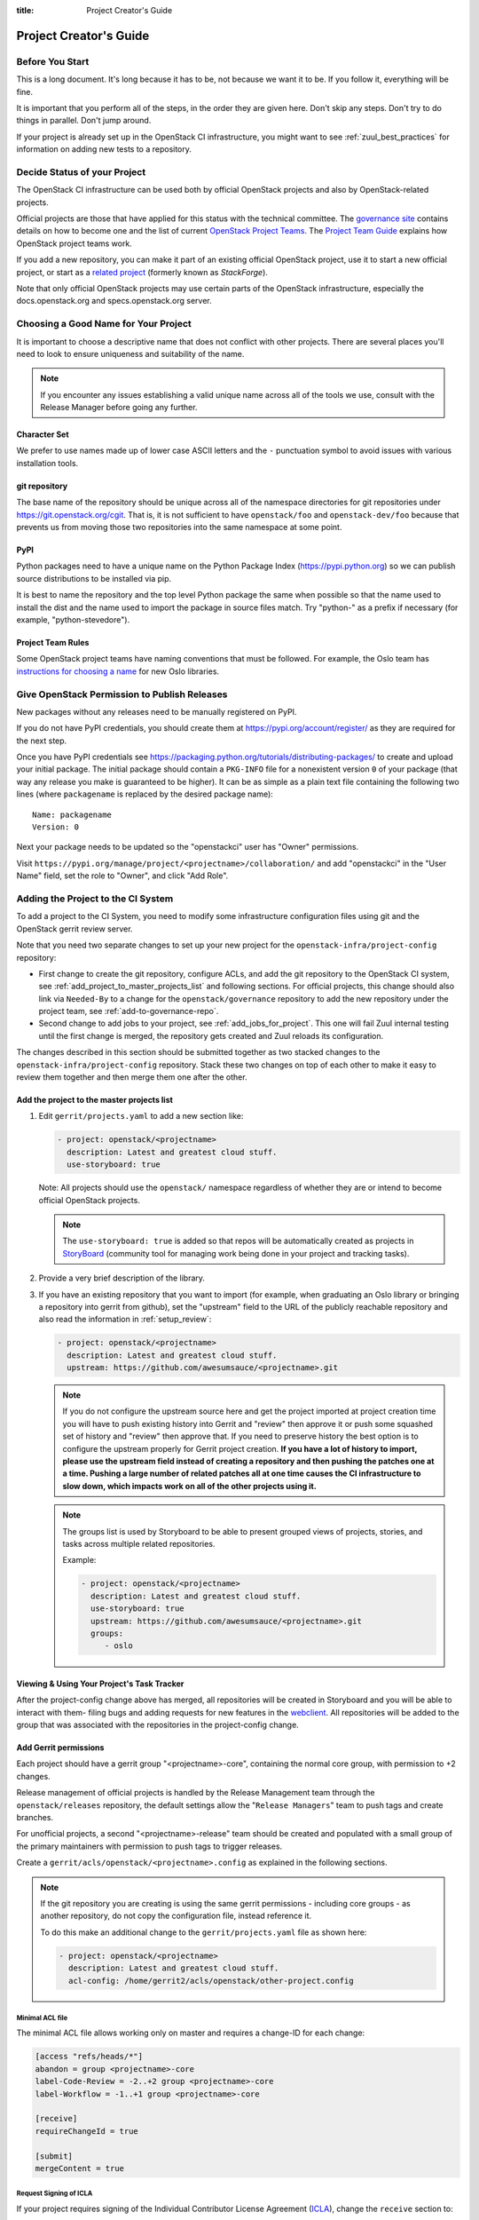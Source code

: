 :title: Project Creator's Guide

========================
 Project Creator's Guide
========================

Before You Start
================

This is a long document. It's long because it has to be, not because
we want it to be. If you follow it, everything will be fine.

It is important that you perform all of the steps, in the order they
are given here. Don't skip any steps. Don't try to do things in
parallel. Don't jump around.

If your project is already set up in the OpenStack CI infrastructure,
you might want to see :ref:`zuul_best_practices` for information on
adding new tests to a repository.

Decide Status of your Project
=============================

The OpenStack CI infrastructure can be used both by official OpenStack
projects and also by OpenStack-related projects.

Official projects are those that have applied for this status with the
technical committee. The `governance site`_ contains details on how
to become one and the list of current `OpenStack Project Teams`_. The
`Project Team Guide`_ explains how OpenStack project teams work.

If you add a new repository, you can make it part of an existing
official OpenStack project, use it to start a new official project, or
start as a `related project`_ (formerly known as *StackForge*).

Note that only official OpenStack projects may use certain parts of
the OpenStack infrastructure, especially the docs.openstack.org and
specs.openstack.org server.

.. _governance site: https://governance.openstack.org
.. _OpenStack Project Teams: https://governance.openstack.org/reference/projects/index.html
.. _Project Team Guide: https://docs.openstack.org/project-team-guide/
.. _related project: https://docs.openstack.org/infra/system-config/unofficial_project_hosting.html

Choosing a Good Name for Your Project
=====================================

It is important to choose a descriptive name that does not conflict
with other projects. There are several places you'll need to look to
ensure uniqueness and suitability of the name.

.. note::

   If you encounter any issues establishing a valid unique name across
   all of the tools we use, consult with the Release Manager before
   going any further.

Character Set
-------------

We prefer to use names made up of lower case ASCII letters and the
``-`` punctuation symbol to avoid issues with various installation
tools.

git repository
--------------

The base name of the repository should be unique across all of the
namespace directories for git repositories under
https://git.openstack.org/cgit.  That is, it is not sufficient to have
``openstack/foo`` and ``openstack-dev/foo`` because that prevents us
from moving those two repositories into the same namespace at some
point.

PyPI
----

Python packages need to have a unique name on the Python Package
Index (https://pypi.python.org) so we can publish source
distributions to be installed via pip.

It is best to name the repository and the top level Python package
the same when possible so that the name used to install the dist and
the name used to import the package in source files match. Try
"python-" as a prefix if necessary (for example,
"python-stevedore").

Project Team Rules
------------------

Some OpenStack project teams have naming conventions that must be
followed. For example, the Oslo team has `instructions for choosing a
name`_ for new Oslo libraries.

.. _instructions for choosing a name: https://wiki.openstack.org/wiki/Oslo/CreatingANewLibrary#Choosing_a_Name

.. _register-pypi:

Give OpenStack Permission to Publish Releases
=============================================

New packages without any releases need to be manually registered on
PyPI.

If you do not have PyPI credentials, you should create them at
https://pypi.org/account/register/ as they are
required for the next step.

Once you have PyPI credentials see
https://packaging.python.org/tutorials/distributing-packages/
to create and upload your initial package. The initial package should
contain a ``PKG-INFO`` file for a nonexistent version ``0`` of your
package (that way any release you make is guaranteed to be higher).
It can be as simple as a plain text file containing the following
two lines (where ``packagename`` is replaced by the desired package
name)::

  Name: packagename
  Version: 0

Next your package needs to be updated so the "openstackci" user has
"Owner" permissions.

Visit
``https://pypi.org/manage/project/<projectname>/collaboration/``
and add "openstackci" in the "User Name" field, set the role to "Owner",
and click "Add Role".

.. image:: images/pypi-role-maintenance.png
   :height: 476
   :width: 800

Adding the Project to the CI System
===================================

To add a project to the CI System, you need to modify some
infrastructure configuration files using git and the OpenStack gerrit
review server.

Note that you need two separate changes to set up your new project
for the ``openstack-infra/project-config`` repository:

* First change to create the git repository, configure ACLs, and add
  the git repository to the OpenStack CI system, see
  :ref:`add_project_to_master_projects_list` and following sections.
  For official projects, this change should also link via
  ``Needed-By`` to a change for the ``openstack/governance``
  repository to add the new repository under the project team, see
  :ref:`add-to-governance-repo`.
* Second change to add jobs to your project, see
  :ref:`add_jobs_for_project`. This one will fail Zuul internal
  testing until the first change is merged, the repository gets
  created and Zuul reloads its configuration.

The changes described in this section should be submitted together as
two stacked changes to the ``openstack-infra/project-config``
repository. Stack these two changes on top of each other to make it
easy to review them together and then merge them one after the other.

.. _add_project_to_master_projects_list:

Add the project to the master projects list
-------------------------------------------

#. Edit ``gerrit/projects.yaml`` to add a new section like:

   .. code-block:: yaml

     - project: openstack/<projectname>
       description: Latest and greatest cloud stuff.
       use-storyboard: true

   Note: All projects should use the ``openstack/`` namespace
   regardless of whether they are or intend to become official
   OpenStack projects.

   .. note::
      The ``use-storyboard: true`` is added so that repos will be automatically
      created as projects in `StoryBoard <https://docs.openstack.org/infra/storyboard/>`_
      (community tool for managing work being done in your project and tracking tasks).

#. Provide a very brief description of the library.

#. If you have an existing repository that you want to import (for
   example, when graduating an Oslo library or bringing a repository
   into gerrit from github), set the "upstream" field to the URL of
   the publicly reachable repository and also read the information
   in :ref:`setup_review`:

   .. code-block:: yaml

     - project: openstack/<projectname>
       description: Latest and greatest cloud stuff.
       upstream: https://github.com/awesumsauce/<projectname>.git

   .. note::

      If you do not configure the upstream source here and get the project
      imported at project creation time you will have to push existing
      history into Gerrit and "review" then approve it or push some squashed
      set of history and "review" then approve that. If you need to preserve
      history the best option is to configure the upstream properly for
      Gerrit project creation. **If you have a lot of history to import,
      please use the upstream field instead of creating a repository and then
      pushing the patches one at a time. Pushing a large number of related patches
      all at one time causes the CI infrastructure to slow down, which impacts
      work on all of the other projects using it.**

   .. note::

      The groups list is used by Storyboard to be able to present grouped
      views of projects, stories, and tasks across multiple related repositories.

      Example:

      .. code-block:: yaml

        - project: openstack/<projectname>
          description: Latest and greatest cloud stuff.
          use-storyboard: true
          upstream: https://github.com/awesumsauce/<projectname>.git
          groups:
             - oslo

.. _add-gerrit-permissions:

Viewing & Using Your Project's Task Tracker
-------------------------------------------

After the project-config change above has merged, all repositories will be created in
Storyboard and you will be able to interact with them- filing bugs and adding requests
for new features in the `webclient <https://https://storyboard.openstack.org/>`_. All
repositories will be added to the group that was associated with the repositories in
the project-config change.

Add Gerrit permissions
----------------------

Each project should have a gerrit group "<projectname>-core",
containing the normal core group, with permission to
+2 changes.

Release management of official projects is handled by the Release
Management team through the ``openstack/releases`` repository, the
default settings allow the "``Release Managers``" team to push tags
and create branches.

For unofficial projects, a second "<projectname>-release" team should
be created and populated with a small group of the primary maintainers
with permission to push tags to trigger releases.

Create a ``gerrit/acls/openstack/<projectname>.config`` as
explained in the following sections.

.. note::

   If the git repository you are creating is using the same gerrit
   permissions - including core groups - as another repository, do
   not copy the configuration file, instead reference it.

   To do this make an additional change to the
   ``gerrit/projects.yaml`` file as shown here:

   .. code-block:: yaml

     - project: openstack/<projectname>
       description: Latest and greatest cloud stuff.
       acl-config: /home/gerrit2/acls/openstack/other-project.config


Minimal ACL file
~~~~~~~~~~~~~~~~

The minimal ACL file allows working only on master and requires a
change-ID for each change:

.. code-block:: ini

  [access "refs/heads/*"]
  abandon = group <projectname>-core
  label-Code-Review = -2..+2 group <projectname>-core
  label-Workflow = -1..+1 group <projectname>-core

  [receive]
  requireChangeId = true

  [submit]
  mergeContent = true

Request Signing of ICLA
~~~~~~~~~~~~~~~~~~~~~~~

If your project requires signing of the Individual Contributor
License Agreement (`ICLA
<https://review.openstack.org/static/cla.html>`_), change the
``receive`` section to:

.. code-block:: ini

  [receive]
  requireChangeId = true
  requireContributorAgreement = true

Note that this is mandatory for all official OpenStack projects and
should also be set for projects that want to become official.

Creation of Tags
~~~~~~~~~~~~~~~~

For unofficial projects, you can allow the project-specific release
team to create tags by adding a new section containing:

.. code-block:: ini

  [access "refs/tags/*"]
  pushSignedTag = group <projectname>-release

Note the ACL file enforces strict alphabetical ordering of sections,
so ``access`` sections like heads and tags must go in order and before
the ``receive`` section.

Deletion of Tags
~~~~~~~~~~~~~~~~

Tags should be created with care and treated as if they cannot be deleted.

While deletion of tags can be done at the source and replicated to the git
mirrors, deletion of tags is not propagated to existing git pulls of the repo.
This means anyone who has done a remote update, including systems in the
OpenStack infrastructure which fire on tags, will have that tag indefinitely.

Creation of Branches
~~~~~~~~~~~~~~~~~~~~

For unofficial projects, to allow creation of branches to the release
team, add a ``create`` rule to it the ``refs/heads/*`` section:

.. code-block:: ini

  [access "refs/heads/*"]
  abandon = group <projectname>-core
  create = group <projectname>-release
  label-Code-Review = -2..+2 group <projectname>-core
  label-Workflow = -1..+1 group <projectname>-core

Deletion of Branches
~~~~~~~~~~~~~~~~~~~~

Members of a team that can create branches do not have access to delete
branches. Instead, someone on the infrastructure team with gerrit administrator
privileges will need to complete this request.

Stable Maintenance Team
~~~~~~~~~~~~~~~~~~~~~~~

If your team has a separate team to review stable branches, add a
``refs/heads/stable/*`` section:

.. code-block:: ini

  [access "refs/heads/stable/*"]
  abandon = group Change Owner
  abandon = group Project Bootstrappers
  abandon = group <projectname>-stable-maint
  exclusiveGroupPermissions = abandon label-Code-Review label-Workflow
  label-Code-Review = -2..+2 group Project Bootstrappers
  label-Code-Review = -2..+2 group <project-name>-stable-maint
  label-Code-Review = -1..+1 group Registered Users
  label-Workflow = -1..+0 group Change Owner
  label-Workflow = -1..+1 group Project Bootstrappers
  label-Workflow = -1..+1 group <project-name>-stable-maint

The ``exclusiveGroupPermissions`` avoids the inheritance from
``refs/heads/*`` and the default setup. The other lines grant the
privileges to the stable team and add back the default privileges for
owners of a change, gerrit administrators, and all users.

Voting Third-Party CI
~~~~~~~~~~~~~~~~~~~~~

To allow some third-party CI systems to vote Verify +1 or -1 on
proposed changes for your project, add a ``label-Verified`` rule to
the ``refs/heads/*`` section:

.. code-block:: ini

  [access "refs/heads/*"]
  abandon = group <projectname>-core
  label-Code-Review = -2..+2 group <projectname>-core
  label-Verified = -1..+1 group <projectname>-ci
  label-Workflow = -1..+1 group <projectname>-core

Optionally, if you only want them to be able to Verify +1 you can
adjust the vote range to ``0..+1`` instead.

Once the project is created it is strongly recommended you go to the
*General* settings for the ``<projectname>-ci`` group in Gerrit's
WebUI and switch the *Owners* field to your ``<projectname>-core``
group (or ``<projectname>-release`` if you have one) so that it is
no longer self-managed, allowing your project team to control the
membership without needing to be members of the group themselves.

Extended ACL File
~~~~~~~~~~~~~~~~~

So, if your official project requires the ICLA signed and allow voting
third-party CI systems, create a
``gerrit/acls/openstack/<projectname>.config`` like:

.. code-block:: ini

  [access "refs/heads/*"]
  abandon = group <projectname>-core
  label-Code-Review = -2..+2 group <projectname>-core
  label-Verified = -1..+1 group <projectname>-ci
  label-Workflow = -1..+1 group <projectname>-core

  [receive]
  requireChangeId = true
  requireContributorAgreement = true

  [submit]
  mergeContent = true

If your unofficial project requires the ICLA signed, has a release
team that will create tags and branches, and allow voting third-party
CI systems, create a ``gerrit/acls/openstack/<projectname>.config``
like:

.. code-block:: ini

  [access "refs/heads/*"]
  abandon = group <projectname>-core
  create = group <projectname>-release
  label-Code-Review = -2..+2 group <projectname>-core
  label-Verified = -1..+1 group <projectname>-ci
  label-Workflow = -1..+1 group <projectname>-core

  [access "refs/tags/*"]
  pushSignedTag = group <projectname>-release

  [receive]
  requireChangeId = true
  requireContributorAgreement = true

  [submit]
  mergeContent = true

See other files in the same directory for further examples.

Create an IRC Channel for Realtime Collaboration
------------------------------------------------

This step is not required, but if you're considering adding a new IRC
channel, see the `IRC services
<https://docs.openstack.org/infra/system-config/irc.html>`_
documentation.

Configure GerritBot to Announce Changes
---------------------------------------

If you want changes proposed and merged to your project to be
announced on IRC, edit ``gerritbot/channels.yaml`` to add your new
project to the list of projects. For example, to announce
changes related to an Oslo library in the ``#openstack-oslo``
channel, add it to the ``openstack-oslo`` section:

.. code-block:: yaml

   openstack-oslo:
     events:
       - patchset-created
       - x-vrif-minus-2
     projects:
       - openstack/cliff
       - openstack/oslo.config
       - openstack/oslo-incubator
       - openstack/oslo.messaging
       - openstack/oslo.rootwrap
       - openstack/oslosphinx
       - openstack/oslo-specs
       - openstack/oslo.test
       - openstack/oslo.version
       - openstack/oslo.vmware
       - openstack/stevedore
       - openstack/taskflow
       - openstack-dev/cookiecutter
       - openstack-dev/hacking
       - openstack-dev/oslo-cookiecutter
       - openstack-dev/pbr
     branches:
       - master

.. _basic_zuul_jobs:

Add Project to Zuul
-------------------

Test jobs are run by Zuul. For a discussion of how Zuul jobs work in
an OpenStack context, please see :doc:`zuulv3`.

Edit ``zuul/main.yaml`` and add your project in alphabetical order to the
``untrusted-projects`` section in the ``openstack`` tenant after the
comment that reads::

  # After this point, sorting projects alphabetically will help
  # merge conflicts

Submitting Infra Change for Review
----------------------------------

At this point, you should submit all the additions discussed so far as a
single change to gerrit.

When submitting the change to openstack-infra/project-config for
review, use the "new-project" topic so it receives the appropriate
attention:

.. code-block:: console

     $ git review -t new-project

Hold onto the Change-Id for this patch.  You will need to include
it in the commit message when you :ref:`add-to-governance-repo`
later.

.. _add_jobs_for_project:

Add Jobs for your Project
-------------------------

Every project needs at least one test job or patches will not be able to land.

You can add jobs in either your new project's ``.zuul.yaml`` file or
in file the ``zuul.d/projects.yaml`` in the central repository
``openstack-infra/project-config``.

Official OpenStack projects should implement the OpenStack wide jobs
mentioned in the `Project Testing Interface`_ (PTI) document. For more
information on adding additional jobs into your project, see
:ref:`in-repo-zuul-jobs`.

For adding jobs to your project's ``.zuul.yaml`` file, your very first
change to merge needs to add this file and add jobs for both check and
gate pipelines. A minimal file that runs no tests includes only the
``noop-jobs`` template:

.. code-block:: yaml

   - project:
       templates:
         - noop-jobs


.. _add-to-governance-repo:

Add New Repository to the Governance Repository
-----------------------------------------------

If your project is not intended to be an official OpenStack project,
you may skip this step.

Each repository managed by an official OpenStack project team needs
to be listed in ``reference/projects.yaml`` in the
``openstack/governance`` repository to indicate who owns the
repository so we know where ATCs voting rights extend.

Find the appropriate section in ``reference/projects.yaml`` and add
the new repository to the list. For example, to add a new Oslo
library edit the "Oslo" section:

.. code-block:: yaml

   Oslo:
     ptl: Doug Hellmann (dhellmann)
     service: Common libraries
     mission:
       To produce a set of python libraries containing code shared by OpenStack
       projects. The APIs provided by these libraries should be high quality,
       stable, consistent, documented and generally applicable.
     url: https://wiki.openstack.org/wiki/Oslo
     tags:
       - name: team:diverse-affiliation
     projects:
       - repo: openstack/oslo-incubator
         tags:
           - name: release:has-stable-branches
       - repo: openstack/oslo.config
         tags:
           - name: release:independent
           - name: release:has-stable-branches
       - repo: openstack/oslo.messaging
         tags:
           - name: release:independent
           - name: release:has-stable-branches
       - repo: openstack/oslo.rootwrap
         tags:
           - name: release:independent
           - name: release:has-stable-branches
       - repo: openstack/oslosphinx
         tags:
           - name: release:independent
           - name: release:has-stable-branches
       - repo: openstack-dev/cookiecutter
       - repo: openstack-dev/pbr
         tags:
           - name: release:independent

You can check which tags to use, or the meaning of any tag, by
consulting the `list of currently allowed tags`_.

.. _list of currently allowed tags: https://governance.openstack.org/reference/tags/index.html

When writing the commit message for this change, make this change
depend on the project creation change by including a link to its
Change-ID (from the previous step)::

    Depends-On: <Gerrit URL of project-config change>

Then, go back to the project-config change and add a link to the
Change-ID of the governance change in the project-config commit
message::

    Needed-By: <Gerrit URL of governance change>

so that reviewers know that the governance change has been created.

However, if you are creating an entirely new OpenStack project team
(i.e., adding a new top-level entry into
``reference/projects.yaml``), you should reverse the dependency
direction (the project creation change should depend on the
governance change because the TC needs to approve the new project
team application first).

Wait Here
---------

The rest of the process needs this initial import to finish, so
coordinate with the Infra team, and read ahead, but don't do any of
these other steps until the import is complete and the new repository
is configured.

The Infra team can be contacted by pinging ``infra-root`` in the
``#openstack-infra`` channel on Freenode IRC, or via email to the `openstack-infra
<http://lists.openstack.org/cgi-bin/mailman/listinfo/openstack-infra>`_
mail list.

Update the Gerrit Group Members
-------------------------------

After the review is approved and groups are created ask the Infra
team to add you to both groups in Gerrit, and then you can add other
members by going to https://review.openstack.org/#/admin/groups/ and
filtering for your group's names.

The project team lead (PTL), at least, should be added to
"<projectname>-release", and other developers who understand the
release process can volunteer to be added as well.

.. note::

   These Gerrit groups are self-managed. This means that any member
   of the group is able to add or remove other members. Consider
   this fact carefully when deciding to add others to a group, as
   you need to trust them all to collaborate on group management
   with you.

Updating devstack-vm-gate-wrap.sh
---------------------------------

The ``devstack-gate`` tools let us install OpenStack projects in a
consistent way so they can all be tested with a common
configuration. If your project will not need to be installed for
devstack gate jobs, you can skip this step.

Check out ``openstack-infra/devstack-gate`` and edit
``devstack-vm-gate-wrap.sh`` to add the new project::

  PROJECTS="openstack/<projectname> $PROJECTS"

Keep the list in alphabetical order.

Add Project to the Requirements List
------------------------------------

The global requirements repository (openstack/requirements) controls
which dependencies can be added to a project to ensure that all
of OpenStack can be installed together on a single system without
conflicts. It also automatically contributes updates to the
requirements lists for OpenStack projects when the global
requirements change.

If your project is not going to participate in this requirements
management, you can skip this step.

Edit the ``projects.txt`` file to add the new library, adding
"openstack/<projectname>" in the appropriate place in
alphabetical order.

Preparing a New Git Repository using cookiecutter
=================================================

All OpenStack projects should use one of our cookiecutter_
templates for creating an initial repository to hold the source
code.

If you had an existing repository ready for import when you submitted
the change to project-config, you can skip this section.

Start by checking out a copy of your new repository:

.. code-block:: console

   $ git clone https://git.openstack.org/openstack/<projectname>

.. _cookiecutter: https://pypi.python.org/pypi/cookiecutter

.. code-block:: console

   $ pip install cookiecutter

Choosing the Right cookiecutter Template
----------------------------------------

The template in ``openstack-dev/cookiecutter`` is suitable for
most projects.  It can be used as follows:

.. warning::

   Cookiecutter with '-f' option overwrites the contents of the
   <projectname> directory. Be careful when working with non-empty
   projects, it will overwrite any files you have which match names in the
   cookiecutter repository.

.. code-block:: console

   $ cookiecutter -f https://git.openstack.org/openstack-dev/cookiecutter

Remember, as mentioned earlier, these commands should typically be used only
if you are working with an empty repository.

The template in ``openstack-dev/specs-cookiecutter`` should be used for
specs:

.. code-block:: console

   $ cookiecutter -f https://git.openstack.org/openstack-dev/specs-cookiecutter

The template in ``openstack-dev/oslo-cookiecutter`` should be used for
Oslo libraries:

.. code-block:: console

   $ cookiecutter -f https://git.openstack.org/openstack-dev/oslo-cookiecutter

The template in ``openstack/ui-cookiecutter`` should be used for
Horizon plugins:

.. code-block:: console

   $ cookiecutter -f https://git.openstack.org/openstack/ui-cookiecutter

Other templates are available; the full list can be seen at
https://git.openstack.org/cgit/?q=cookiecutter.

Applying the Template
---------------------

Running cookiecutter will prompt you for several settings, based on
the template's configuration. It will then update your project
with a skeleton, ready to have your other files added.

.. code-block:: console

   $ cd <projectname>
   $ git review

.. _in-repo-zuul-jobs:

Adding In-Repo Zuul Jobs
------------------------

Every project needs test jobs.

OpenStack has a number of jobs and project-templates that can be used
directly in your project's Zuul config. You can also make new jobs that
inherit from existing jobs or or you can write your own from scratch.

To get yourself started with a completely minimal set that don't actually
do anything but do it successfully, you should add the ``noop-jobs`` template
to your project in a file called ``.zuul.yaml``:

.. code-block:: yaml

  - project:
      name: openstack/<projectname>
      templates:
        - noop-jobs

Once your project is up and running you'll be able to add more jobs as you
go and are ready for them. When you do, make sure to remove the ``noop-jobs``
template, as it'll be telling Zuul to run jobs that don't do anything, which
is not needed once you have real jobs.

For more information on writing jobs for Zuul, see
https://docs.openstack.org/infra/zuul/user/config.html
and :ref:`zuul_best_practices`.

Verify That Gerrit and the Test Jobs are Working
================================================

The next step is to verify that you can submit a change request for
the project, have it pass the test jobs, approve it, and then have
it merge.

.. _setup_review:

Configure ``git review``
------------------------

If the new project you have added has a specified upstream you
will need to add a ``.gitreview`` file to the repository once it has
been created. This new file will allow you to use ``git review``.

The basic process is clone your new repository, add file, push to Gerrit,
review and approve:

.. code-block:: console

  $ git clone https://git.openstack.org/openstack/<projectname>
  $ cd <projectname>
  $ git checkout -b add-gitreview
  $ cat > .gitreview <<EOF
  [gerrit]
  host=review.openstack.org
  port=29418
  project=openstack/<projectname>.git
  EOF
  $ git review -s
  $ git add .gitreview
  $ git commit -m 'Add .gitreview file'
  $ git review

Verify that the Tests Pass
--------------------------

If you configure tests for an imported project, ensure that all
of the tests pass successfully before importing. Otherwise your
first change needs to fix all test failures. You can run most of the
tests locally using ``tox`` to verify that they pass.

Verify the Gerrit Review Permissions
------------------------------------

When your project is added to gerrit, the groups defined in the
ACLs file (see :ref:`add-gerrit-permissions`) are created, but they
are empty by default. Someone on the infrastructure team with gerrit
administrator privileges will need to add you to each group. After
that point, you can add other members.

To check the membership of the groups, visit
``https://review.openstack.org/#/admin/projects/openstack/<projectname>,access``
-- for example,
https://review.openstack.org/#/admin/projects/openstack-infra/infra-manual,access
-- and then click on the group names displayed on that page to review
their membership.

Prepare an Initial Release
==========================

Make Your Project Useful
------------------------

Before going any farther, make the project do something useful.

If you are importing an existing project with features, you can
go ahead.

If you are creating a brand new project, add some code and tests
to provide some minimal functionality.

Provide Basic Project Documentation
-----------------------------------

Update the ``README.rst`` file to include a paragraph describing the
new project.

Update the rest of the documentation under ``doc/source`` with
information on how to contribute to the project. Add project-specific
documentation covering different content areas based on the intended audience,
such as installation, configuration, and administration. Follow the layout
of project documentation as described in `Project guide setup
<https://docs.openstack.org/doc-contrib-guide/project-guides.html>`_.

Tagging a Release
-----------------

To verify that the release machinery works, push a signed tag to the
"gerrit" remote. Use the smallest version number possible. If this is
the first release, use "0.1.0". If other releases of the project
exist, choose an appropriate next version number.

.. note::

   You must have GnuPG installed and an OpenPGP key configured for
   this step.

Run:

.. code-block:: console

  $ git tag -s -m "descriptive message" $version
  $ git push gerrit $version

Wait a little while for the pypi job to run and publish the release.

If you need to check the logs, you can use the `git-os-job`_ command:

.. code-block:: console

  $ git os-job $version

.. _git-os-job: https://pypi.python.org/pypi/git-os-job

Allowing Other OpenStack Projects to Use Your Library
=====================================================

OpenStack projects share a common global requirements list so that all
components can be installed together on the same system. If you are
importing a new library project, you need to update that list to allow
other projects to use your library.

Update the Global Requirements List
-----------------------------------

Check out the ``openstack/requirements`` git repository and modify
``global-requirements.txt`` to:

#. add the new library
#. add any of the library's direct dependencies that are not already listed

Setting up Gate Testing
=======================

The devstack gate jobs install all OpenStack projects from source so
that the appropriate git revisions (head, or revisions in the merge
queue) are tested together. To include the new library in these tests,
it needs to be included in the list of projects in the devstack gate
wrapper script. For the same feature to work for developers outside of
the gate, the project needs to be added to the appropriate library
file of devstack.

Updating devstack
-----------------

#. Check out ``openstack-dev/devstack``.

#. Edit the appropriate project file under ``lib`` to add a variable
   defining where the source should go. For example, when adding a new
   Oslo library add it to ``lib/oslo``::

     <PROJECTNAME>_DIR=$DEST/<projectname>

#. Edit the installation function in the same file to add commands to
   check out the project. For example, when adding an Oslo library,
   change :func:`install_oslo` in ``lib/oslo``.

   When adding the new item, consider the installation
   order. Dependencies installed from source need to be processed in
   order so that the lower-level packages are installed first (this
   avoids having a library installed from a package and then re-installed
   from source as a dependency of something else)::

     function install_oslo() {
       ...
       _do_install_oslo_lib "<projectname>"
       ...
     }

#. Edit ``stackrc`` to add the other variables needed for configuring the
   new library::

     # new-project
     <PROJECTNAME>_REPO=${<PROJECTNAME>_REPO:-${GIT_BASE}/openstack/<projectname>.git}
     <PROJECTNAME>_BRANCH=${<PROJECTNAME>_BRANCH:-master}

Add Links to Your Project Documentation
=======================================

If your project is not an official OpenStack project, skip this section.

Update the https://docs.openstack.org/ site with links to your project
documentation by following the instructions at `Template generator details
<https://docs.openstack.org/doc-contrib-guide/doc-tools/template-generator.html>`_.

Enabling Translation Infrastructure
===================================

Once you have your project set up, you might want to enable
translations. For this, you first need to mark all strings so that
they can be localized, use `oslo.i18n`_ for this and follow the
`guidelines`_.

.. _oslo.i18n: https://docs.openstack.org/developer/oslo.i18n
.. _guidelines: https://docs.openstack.org/developer/oslo.i18n/guidelines.html

Note that this is just enabling translations, the actual translations
are done by the i18n team, and they have to prioritize which projects
to translate.

First enable translation in your project, depending on whether it is a
Django project, a Python project or a ReactJS project.

.. note::

   The infra scripts consider a project as a Django project when your repository
   name ends with ``-dashboard``, ``-ui``, ``horizon`` or ``django_openstack_auth``.
   Otherwise your project will be recognized as a Python project.

   If your repository structure is more complex, for example, with multiple
   python modules, or with both Django and Python projects, see
   :ref:`translation-setup-complex-case` as well.

Python Projects
---------------

Update your ``setup.cfg`` file to include support for translation. It
should contain the ``compile_catalog``, ``update_catalog``, and
``extract_messages`` sections as well as a ``packages`` entry in the
``files`` section:

.. code-block:: ini

   [files]
   packages = ${MODULENAME}

   [compile_catalog]
   directory = ${MODULENAME}/locale
   domain = ${MODULENAME}

   [update_catalog]
   domain = ${MODULENAME}
   output_dir = ${MODULENAME}/locale
   input_file = ${MODULENAME}/locale/${MODULENAME}.pot

   [extract_messages]
   keywords = _ gettext ngettext l_ lazy_gettext
   mapping_file = babel.cfg
   output_file = ${MODULENAME}/locale/${MODULENAME}.pot


Replace ``${MODULENAME}`` with the name of your main module like
``nova`` or ``novaclient``. Your i18n setup file, normally named
``_i18n.py``, should use the name of your module as domain name:

.. code-block:: python

   _translators = oslo_i18n.TranslatorFactory(domain='${MODULENAME}')


Django Projects
---------------

Update your ``setup.cfg`` file. It should contain a ``packages`` entry
in the ``files`` section:

.. code-block:: ini

   [files]
   packages = ${MODULENAME}

Create file ``babel-django.cfg`` with the following content:

.. code-block:: ini

   [extractors]
   django = django_babel.extract:extract_django

   [python: **.py]
   [django: **/templates/**.html]
   [django: **/templates/**.csv]

Create  file ``babel-djangojs.cfg`` with the following content:

.. code-block:: ini

   [extractors]
   # We use a custom extractor to find translatable strings in AngularJS
   # templates. The extractor is included in horizon.utils for now.
   # See http://babel.pocoo.org/docs/messages/#referencing-extraction-methods for
   # details on how this works.
   angular = horizon.utils.babel_extract_angular:extract_angular

   [javascript: **.js]

   # We need to look into all static folders for HTML files.
   # The **/static ensures that we also search within
   # .../dashboards/XYZ/static which will ensure
   # that plugins are also translated.
   [angular: **/static/**.html]

ReactJS Projects
----------------

Three new dependencies are required : ``react-intl``,
``babel-plugin-react-intl``, and ``react-intl-po``.

Update your ``package.json`` file. It should contain references to the
``json2pot`` and ``po2json`` commands.

.. code-block:: javascript

    "scripts": {
        ...
        "json2pot": "rip json2pot ./i18n/extracted-messages/**/*.json -o ./i18n/messages.pot",
        "po2json": "rip po2json -m ./i18n/extracted-messages/**/*.json"
        }

The translated PO files will converted into JSON and placed into the
``./i18n/locales`` directory.

Add Translation Server Support
------------------------------

Propose a change to the ``openstack-infra/project-config`` repository
including the following changes:

#. Set up the project on the translation server.

   Edit file ``gerrit/projects.yaml`` and add the ``translate``
   option:

   .. code-block:: yaml

      - project: openstack/<projectname>
        description: Latest and greatest cloud stuff.
        options:
          - translate

#. Add the jobs to your pipelines.

   Edit file ``zuul.d/projects.yaml`` and add the
   ``translation-jobs`` template to your repository:

   .. code-block:: yaml

      - project:
          name: openstack/<projectname>
          templates:
            - system-required
            - translation-jobs


When submitting the change to ``openstack-infra/project-config`` for
review, use the ``translation_setup`` topic so it receives the
appropriate attention:

.. code-block:: console

     $ git review -t translation_setup

With these changes merged, the strings marked for translation are sent
to the translation server after each merge to your project. Also, a
periodic job is set up that checks daily whether there are translated
strings and proposes them to your project together with translation
source files. Note that the daily job will only propose translated
files where the majority of the strings are translated.

Checking Translation Imports
----------------------------

As a minimal check that the translation files that are imported are
valid, you can add to your lint target (``pep8`` or ``linters``) a
simple ``msgfmt`` test:

.. code-block:: console

   $ bash -c "find ${MODULENAME} -type f -regex '.*\.pot?' -print0| \
            xargs -0 -n 1 --no-run-if-empty msgfmt --check-format -o /dev/null"

Note that the infra scripts run the same test, so adding it to your
project is optional.


.. _translation-setup-complex-case:

More complex cases
------------------

The infra scripts for translation setup work as follows:

* The infra scripts recognize a project type based on its repository name.
  If the repository name ends with ``-dashboard``, ``-ui``, ``horizon``
  or ``django_openstack_auth``, it is treated as a Django project.
  Otherwise it is treated as a Python project.
* If your repository declares multiple python modules in ``packages`` entry
  in ``[files]`` section in ``setup.cfg``, the infra scripts run translation
  jobs for each python module.

We strongly recommend to follow the above guideline, but in some cases
this behavior does not satisfy your project structure. For example,

* Your repository contains both Django and Python code.
* Your repository defines multiple python modules, but you just want to
  run the translation jobs for specific module(s).

In such cases you can declare how each python module should be handled
manually in ``setup.cfg``. Python modules declared in ``django_modules``
and ``python_modules`` are treated as Django project and Python project
respectively. If ``django_modules`` or ``python_modules`` entry does not
exist, it is interpreted that there are no such modules.

.. code-block:: ini

   [openstack_translations]
   django_modules = module1
   python_modules = module2 module3

You also need to setup your repository following the instruction
for Python and/or Django project above appropriately.

.. _zuul_best_practices:

Zuul Best Practices
-------------------

There are a couple of best practices for setting up jobs.

Note that the standard OpenStack jobs should be in the
``project-config`` repository, see :ref:`what_not_to_convert`.

Adding a New Job
~~~~~~~~~~~~~~~~

Jobs in Zuul are self-testing, which means that the change adding a
new job can run with that job applied into the project's pipelines. It's
a good idea when adding a new job in your project to put it at least
into the ``check`` pipeline so that you can verify that it runs as expected.

Use Templates
~~~~~~~~~~~~~

For many common cases, there are templates of jobs defined that can be applied
to your project. For instance:

.. code-block:: yaml

  - project-template:
      name: openstack-python27-jobs
        check:
          - openstack-tox-pep8
          - openstack-tox-py27
        gate:
          - openstack-tox-pep8
          - openstack-tox-py27

To apply that to your project, add it to the ``templates`` section:

.. code-block:: yaml

  - project:
      name: openstack/<projectname>
      templates:
        - openstack-python27-jobs

If you use the same set of tests in several repositories, introduce a
new template and use that one.

Non-Voting Jobs
~~~~~~~~~~~~~~~

A job can either be voting or non-voting. If you have a job that
is voting in one repository but non-voting in another, you can indicate
this by using a variant.

To make a single job non-voting everywhere, add ``voting: false`` in the
job definition.

.. code-block:: yaml

  - job:
      parent: devstack
      name: <projectname>-tempest-devstack-mongodb-full
      voting: false

and add it to your project pipelines:

.. code-block:: yaml

  - project:
      name: openstack/<projectname>
      templates:
        - openstack-python-jobs
      check:
        jobs:
          - <projectname>-tempest-devstack-mongodb-full

To use a job that is otherwise voting in your project but in a non-voting
manner, add ``voting: false`` to its entry in your project pipeline definition.

.. code-block:: yaml

  - project:
      name: openstack/<projectname>
      templates:
        - openstack-python-jobs
      check:
        jobs:
          - openstack-tox-py35:
              voting: false

Non-voting jobs should only be added to ``check`` queues. Do not add
them to the ``gate`` queue since running non-voting jobs in the gate
is just a waste of resources.

Running Jobs Only on Some Branches
~~~~~~~~~~~~~~~~~~~~~~~~~~~~~~~~~~

If you want to run the job only on a specific stable branch, add a branch
matcher to the job definition.

.. code-block:: yaml

  - job:
      parent: devstack
      name: <projectname>-tempest-devstack-mongodb-full
      voting: false
      branches: ^(?!stable/(juno|kilo)).*$

If, instead, you want to use an existing job in your project but only on
a specific branch, apply it in the project pipeline definition.

.. code-block:: yaml

  - project:
      name: openstack/<projectname>
      templates:
        - openstack-python-jobs
      check:
        jobs:
          - openstack-tox-py35:
              branches: ^(?!stable/(juno|kilo)).*$

The job above will run on ``master`` but also on newer stable
branches like ``stable/mitaka``. It will not run on the old
``stable/juno`` and ``stable/kilo`` branches.

Project Renames
===============

The first step of doing a rename is understanding the required
governance changes needed by the rename. You can use the following
criteria:

For a project being added to existing official OpenStack project:
Create an ``openstack/governance`` change and add a "Depends-On:
project-change-url" of the change you make in the following steps to
the commit message, and add a comment in the
``openstack-infra/project-config`` change that references the
governance change. You will also make sure the PTL has expressed
approval for the addition in some way.

When preparing to rename a project, begin by making changes to the
files in the ``openstack-infra/project-config`` repository related
to your project.

When uploading your change, make sure the topic is "project-rename"
which can be done by submitting the review with the following
git review command:

.. code-block:: console

   $ git review -t project-rename

Members of the infrastructure team will review your change.

Finally, add it to the `Upcoming Project Renames
<https://wiki.openstack.org/wiki/Meetings/InfraTeamMeeting#Upcoming_Project_Renames>`_
section of the Infrastructure Team Meeting page to make sure
it's included in the next rename window.

.. note::

   Renames have to be done during a Gerrit maintenance window
   scheduled by the Infrastructure team, so it may take a few
   weeks for your rename to be completed.

Post rename, a member of the Infrastructure team will submit a patch to update
the :file:`.gitreview` file in the renamed project to point to the new project
name.

Other projects you may need to update post-rename:

* projects.txt in ``openstack/requirements``

Review List for New Projects
============================

Before approving a review for a new project creation, double check
the following:

#. Is there existing content to import? If the team want to preserve the
   history, they have to use the upstream key word to import. The
   infra team will not push anything to your repo - and cannot hand
   out those permissions either.

#. Will this be an official project? Then it needs a governance
   review, with a link to it via "Needed-By", and get PTL+1.

#. Will the repo release on pypi? Check that it https://pypi.python.org
   is set up correctly.

.. _Project Testing Interface: https://governance.openstack.org/tc/reference/project-testing-interface.html

